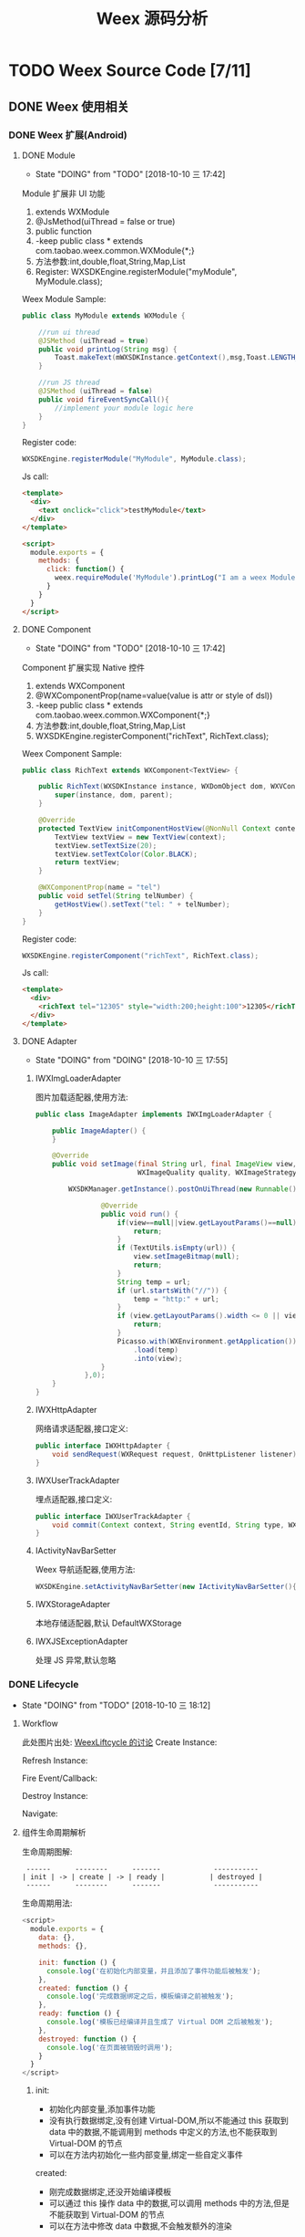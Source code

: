 #+TITLE: Weex 源码分析
#+TODO: TODO(t) DOING(d!) PAUSE(p!) RESUME(r!) | DONE(e)

* TODO Weex Source Code [7/11]
  :PROPERTIES:
  :COOKIE_DATA: todo recursive
  :END:

** DONE Weex 使用相关
   CLOSED: [2018-10-22 一 10:57]
*** DONE Weex 扩展(Android)
    CLOSED: [2018-10-11 四 11:11]

**** DONE Module
     CLOSED: [2018-10-10 三 17:56]
     - State "DOING"      from "TODO"       [2018-10-10 三 17:42]

     Module 扩展非 UI 功能
     1. extends WXModule
     2. @JsMethod(uiThread = false or true)
     3. public function
     4. -keep public class * extends com.taobao.weex.common.WXModule{*;}
     5. 方法参数:int,double,float,String,Map,List
     6. Register: WXSDKEngine.registerModule("myModule", MyModule.class);

     Weex Module Sample:
     #+BEGIN_SRC java
       public class MyModule extends WXModule {

           //run ui thread
           @JSMethod (uiThread = true)
           public void printLog(String msg) {
               Toast.makeText(mWXSDKInstance.getContext(),msg,Toast.LENGTH_SHORT).show();
           }

           //run JS thread
           @JSMethod (uiThread = false)
           public void fireEventSyncCall(){
               //implement your module logic here
           }
       }
     #+END_SRC

     Register code:
     #+BEGIN_SRC java
       WXSDKEngine.registerModule("MyModule", MyModule.class);
     #+END_SRC

     Js call:
     #+BEGIN_SRC html
       <template>
         <div>
           <text onclick="click">testMyModule</text>
         </div>
       </template>

       <script>
         module.exports = {
           methods: {
             click: function() {
               weex.requireModule('MyModule').printLog("I am a weex Module");
             }
           }
         }
       </script>
     #+END_SRC

**** DONE Component
     CLOSED: [2018-10-10 三 17:56]
     - State "DOING"      from "TODO"       [2018-10-10 三 17:42]

     Component 扩展实现 Native 控件
     1. extends WXComponent
     2. @WXComponentProp(name=value(value is attr or style of dsl))
     3. -keep public class * extends com.taobao.weex.common.WXComponent{*;}
     4. 方法参数:int,double,float,String,Map,List
     5. WXSDKEngine.registerComponent("richText", RichText.class);

     Weex Component Sample:
     #+BEGIN_SRC java
       public class RichText extends WXComponent<TextView> {

           public RichText(WXSDKInstance instance, WXDomObject dom, WXVContainer parent) {
               super(instance, dom, parent);
           }

           @Override
           protected TextView initComponentHostView(@NonNull Context context) {
               TextView textView = new TextView(context);
               textView.setTextSize(20);
               textView.setTextColor(Color.BLACK);
               return textView;
           }

           @WXComponentProp(name = "tel")
           public void setTel(String telNumber) {
               getHostView().setText("tel: " + telNumber);
           }
       }
     #+END_SRC

     Register code:
     #+BEGIN_SRC java
       WXSDKEngine.registerComponent("richText", RichText.class);
     #+END_SRC

     Js call:
     #+BEGIN_SRC html
       <template>
         <div>
           <richText tel="12305" style="width:200;height:100">12305</richText>
         </div>
       </template>
     #+END_SRC

**** DONE Adapter
     CLOSED: [2018-10-10 三 17:56]
     - State "DOING"      from "DOING"      [2018-10-10 三 17:55]
***** IWXImgLoaderAdapter
      图片加载适配器,使用方法:
      #+BEGIN_SRC java
        public class ImageAdapter implements IWXImgLoaderAdapter {

            public ImageAdapter() {
            }

            @Override
            public void setImage(final String url, final ImageView view,
                                 WXImageQuality quality, WXImageStrategy strategy) {

                WXSDKManager.getInstance().postOnUiThread(new Runnable() {

                        @Override
                        public void run() {
                            if(view==null||view.getLayoutParams()==null){
                                return;
                            }
                            if (TextUtils.isEmpty(url)) {
                                view.setImageBitmap(null);
                                return;
                            }
                            String temp = url;
                            if (url.startsWith("//")) {
                                temp = "http:" + url;
                            }
                            if (view.getLayoutParams().width <= 0 || view.getLayoutParams().height <= 0) {
                                return;
                            }
                            Picasso.with(WXEnvironment.getApplication())
                                .load(temp)
                                .into(view);
                        }
                    },0);
            }
        }
      #+END_SRC
***** IWXHttpAdapter
      网络请求适配器,接口定义:
      #+BEGIN_SRC java
        public interface IWXHttpAdapter {
            void sendRequest(WXRequest request, OnHttpListener listener);
        }
      #+END_SRC
***** IWXUserTrackAdapter
      埋点适配器,接口定义:
      #+BEGIN_SRC java
        public interface IWXUserTrackAdapter {
            void commit(Context context, String eventId, String type, WXPerformance perf, Map<String, Serializable> params);
        }
      #+END_SRC
***** IActivityNavBarSetter
      Weex 导航适配器,使用方法:
      #+BEGIN_SRC java
      WXSDKEngine.setActivityNavBarSetter(new IActivityNavBarSetter(){});
      #+END_SRC
***** IWXStorageAdapter
      本地存储适配器,默认 DefaultWXStorage
***** IWXJSExceptionAdapter
      处理 JS 异常,默认忽略

*** DONE Lifecycle
    CLOSED: [2018-10-11 四 10:31]
    - State "DOING"      from "TODO"       [2018-10-10 三 18:12]
**** Workflow
     此处图片出处: [[https://github.com/alibaba/weex/issues/331?spm=a2c4e.11153940.blogcont59936.9.75012203aFrbFG][WeexLiftcycle 的讨论]]
     Create Instance:
     [[./weex/imgs/img_weex_lifecycle_create_instance.jpeg]]

     Refresh Instance:
     [[./weex/imgs/img_weex_lifecycle_refresh_instance.jpeg]]

     Fire Event/Callback:
     [[./weex/imgs/img_weex_lifecycle_fire_event.jpeg]]

     Destroy Instance:
     [[./weex/imgs/img_weex_lifecycle_destroy_instance.jpeg]]

     Navigate:
     [[./weex/imgs/img_weex_lifecycle_navigate.jpeg]]

**** 组件生命周期解析

     生命周期图解:
     #+BEGIN_EXAMPLE
      ------      --------      -------             -----------
     | init | -> | create | -> | ready |           | destroyed |
      ------      --------      -------             -----------
     #+END_EXAMPLE

     生命周期用法:
     #+BEGIN_SRC javascript
       <script>
         module.exports = {
           data: {},
           methods: {},

           init: function () {
             console.log('在初始化内部变量，并且添加了事件功能后被触发');
           },
           created: function () {
             console.log('完成数据绑定之后，模板编译之前被触发');
           },
           ready: function () {
             console.log('模板已经编译并且生成了 Virtual DOM 之后被触发');
           },
           destroyed: function () {
             console.log('在页面被销毁时调用');
           }
         }
       </script>
     #+END_SRC

***** init:
      - 初始化内部变量,添加事件功能
      - 没有执行数据绑定,没有创建 Virtual-DOM,所以不能通过 this 获取到 data 中的数据,不能调用到 methods 中定义的方法,也不能获取到 Virtual-DOM 的节点
      - 可以在方法内初始化一些内部变量,绑定一些自定义事件

      created:
      - 刚完成数据绑定,还没开始编译模板
      - 可以通过 this 操作 data 中的数据,可以调用 methods 中的方法,但是不能获取到 Virtual-DOM 的节点
      - 可以在方法中修改 data 中数据,不会触发额外的渲染

***** ready:
      - 表示组件已经渲染完成
      - 首先执行子组件的 ready 方法
      - 可以获得 Virtual-DOM 的节点,也可以获取子组件的 Virtual-DOM 实例
      - 小心操作 data,避免频繁赋值
      - 建议去除需要频繁改动的值,等操作执行结束之后再赋值

      [[./weex/imgs/img_weex_lifecycle_parent_son.png]]

      避免频繁赋值:
      #+BEGIN_SRC javascript
       // 在修改 this.count 前先获取它的值，在执行完操作后再赋值回去，如果在循环体中直接设置 this.count 的值，页面将触发 999 次局部刷新，很可能会导致页面卡顿
       module.exports = {
         data: {
           count: 0
         },
         ready: function () {
           var count = this.count;
           for (var i = 0; i < 999; i++) {
             count += Math.random();
           }
           this.count = count;
         }
       }
      #+END_SRC

***** destroyed
      - 组件销毁时被调用
      - 自底向上执行(先触发子组件的 destroyed 方法,再触发自身的)
      - 先执行开发者定义的 destroyed 方法,再清除内部属性
      - 添加的全局或者 this 的属性,建议在 destroyed 方法中手动清除,避免内存泄露

** DONE 架构分析
   CLOSED: [2018-10-24 三 16:33]
*** 调用流程图
    [[./weex/imgs/img_weex_arch_flow.png]]

*** 框架结构图
    图片出处: https://zhuanlan.zhihu.com/p/25326775
    [[./weex/imgs/img_weex_framework_classes.jpeg]]

*** 线程模型
    <<weex_thread>>
    
**** Weex 现场关系图
     [[./weex/imgs/img_weex_threads.jpg]]
** DOING 源码分析-Android
*** 初始化流程分析
    整个初始化的流程,简单来说就是:
    1. 获取 Application 对象
    2. 读取初始化的 Config 参数
    3. 配置 so 的加载方式，然后加载 weexcore.so 库
    4. 加载打包在本地的 JSFramework 组件，调用 native 的方法初始化 JS 环境
    5. 注册所有内置的 Weex Component 组件和 Module 组件

**** WXSDKEngine -> initialize
     Weex 官方文档中的初始化方法：
     #+BEGIN_SRC java
       public class WXApplication extends Application {
           @Override
           public void onCreate() {
               super.onCreate();
               InitConfig config=new InitConfig.Builder().setImgAdapter(new ImageAdapter()).build();
               WXSDKEngine.initialize(this,config);
           }
       }
     #+END_SRC

     此处调用了 WXSDKEngine 方法，那么这个方法里面做了什么事情呢，我们来看下：
     #+NAME: WXSDKEngine.java
     #+BEGIN_SRC java
       // com.taobao.weex.WXSDKEngine
       public static void initialize(Application application,InitConfig config){
           synchronized (mLock) {
               if (mIsInit) {
                   return;
               }
               // 此处省略，大概就是记录初始化耗时，设置日志级别什么的
               doInitInternal(application,config);
               registerApplicationOptions(application);
               mIsInit = true;
           }
       }
     #+END_SRC
     这里需要重点关注的就是 doInitInternal 和 registerApplicationOptions 这两个方法。
**** WXSDKEngine -> doInitInternal
     其实主要初始化的工作都是由 doInitInternal 这个方法完成的，我们来看下它的代码：
     #+NAME: WXSDKEngine.java
     #+BEGIN_SRC java
       private static void doInitInternal(final Application application,final InitConfig config){
           // 获取 Application 对象
           WXEnvironment.sApplication = application;
           // 如果 Application 对象为空，传递异常给到 JS
           if(application == null){
               WXLogUtils.e(TAG, " doInitInternal application is null");
               WXExceptionUtils.commitCriticalExceptionRT(null,
                                                          WXErrorCode.WX_KEY_EXCEPTION_SDK_INIT,
                                                          "doInitInternal",
                                                          WXErrorCode.WX_KEY_EXCEPTION_SDK_INIT.getErrorMsg() + "WXEnvironment sApplication is null",
                                                          null);
           }
           WXEnvironment.JsFrameworkInit = false;
           // 这里的操作在线程中完成
           WXBridgeManager.getInstance().post(new Runnable() {
                   @Override
                   public void run() {
                       // 又要统计初始化时间什么的，忽略
                       WXSDKManager sm = WXSDKManager.getInstance();
                       sm.onSDKEngineInitialize();

                       // 设置 Weex 初始化的 Congif 参数(可以为空)
                       if(config != null ) {
                           sm.setInitConfig(config);
                       }
                       // 初始化 SoLoaderAdapter 默认直接调用 System.loadLibrary(so...)
                       WXSoInstallMgrSdk.init(application,
                                              sm.getIWXSoLoaderAdapter(),
                                              sm.getWXStatisticsListener());
                       // 加载 V8 so 库，一个叫 weexcore.so 的库
                       mIsSoInit = WXSoInstallMgrSdk.initSo(V8_SO_NAME, 1, config!=null?config.getUtAdapter():null);
                       if (!mIsSoInit) {
                           WXExceptionUtils.commitCriticalExceptionRT(null,
                                                                      WXErrorCode.WX_KEY_EXCEPTION_SDK_INIT,
                                                                      "doInitInternal",
                                                                      WXErrorCode.WX_KEY_EXCEPTION_SDK_INIT.getErrorMsg() + "isSoInit false",
                                                                      null);
                           return;
                       }
                       // 调用 WXBridgeManager 的 initScriptsFramework 方法，一系列调用最终调用到了 WXBridgeManager 的 initFramework 方法，我们后续再看
                       sm.initScriptsFramework(config!=null?config.getFramework():null);
                   }
               });
           // 注册了一堆默认的 Component
           register();
       }
     #+END_SRC

     可以看到其中几步重要的操作通过 ~WXBridgeManager.getInstance().post()~ 在线程中完成,详细的线程模型可以查 [[weex_thread]]:
     #+NAME: WXSDKEngine.java
     #+BEGIN_SRC java
     WXBridgeManager.getInstance().post(new Runnable() {
               @Override
               public void run() {
                   // do something
               }
           };
     #+END_SRC
     其中有两个重要的方法,继续往下追 ~initFramework~ 方法和 ~register~ 方法,分两小节来介绍.

***** WXBridgeManager -> initFramework
      可能需要了解下这里的 framework 是什么概念, [[weex_jsframework][传送门]].

      先来看下 InitConfig 的 framework 为空的情况(这个参数默认为空):
      #+NAME: WXBridgeManager.java
      #+BEGIN_SRC java
        // InitConfig -> framework 默认为空
        private void initFramework(String framework) {
            // 首先检查 so 文件是否初始化成功
            if (WXSDKEngine.isSoInitialized() && !isJSFrameworkInit()) {
                if (TextUtils.isEmpty(framework)) {
                    // isSandBoxContext 默认为 true
                    if (!isSandBoxContext) {
                        framework = WXFileUtils.loadAsset("main.js", WXEnvironment.getApplication());
                    } else {
                        // 默认加载 assets 目录下的 weex-main-jsfm.js 文件来启动 JSFramework
                        framework = WXFileUtils.loadAsset("weex-main-jsfm.js", WXEnvironment.getApplication());
                    }
                }
                if (TextUtils.isEmpty(framework)) {
                    // 抛出异常到 JS 端显示
                    return;
                }
                try {
                    //监听 JSFramework 启动状态
                    if (WXSDKManager.getInstance().getWXStatisticsListener() != null) {
                        WXSDKManager.getInstance().getWXStatisticsListener().onJsFrameworkStart();
                    }

                    String crashFile = "";
                    try {
                        crashFile = WXEnvironment.getApplication().getApplicationContext().getCacheDir().getPath();
                    } catch (Exception e) {
                        e.printStackTrace();
                    }

                    boolean pieSupport = true;
                    try {
                        if (Build.VERSION.SDK_INT < Build.VERSION_CODES.JELLY_BEAN) {
                            pieSupport = false;
                        }
                    } catch (Exception e) {
                        e.printStackTrace();
                    }

                    // extends initFramework
                    // 调用 WXBridge -> initFramework -> nativeInitFramework -> weexcore.so 底层方法初始化 JSFramework
                    if (mWXBridge.initFrameworkEnv(framework, assembleDefaultOptions(), crashFile, pieSupport) == INIT_FRAMEWORK_OK) {
                        // 打了一堆日志(渲染速度监控相关的)
                        setJSFrameworkInit(true);

                        //监听 JSFramework 准备状态
                        if (WXSDKManager.getInstance().getWXStatisticsListener() != null) {
                            WXSDKManager.getInstance().getWXStatisticsListener().onJsFrameworkReady();
                        }
                        // Module/Component/JSService 有注册失败的话,在这里可以完成重新注册
                        execRegisterFailTask();
                        // 注册 Dom Module
                        registerDomModule();
                    } else {
                        //抛异常到 JS
                    }
                } catch (Throwable e) {
                    //抛异常到 JS
                }

            }
        }
      #+END_SRC

      有关 Module 注册: [[weex_register_module][传送门]]
      有关 Component 注册: [[weex_register_module][传送门]]

***** native -> initFramework
      上一节中提到的 initFramework 代码 ~mWXBridge.initFrameworkEnv(framework, assembleDefaultOptions(), crashFile, pieSupport)~ 实际调用的是 native 层的代码:
      #+NAME: wx_bridge.cpp
      #+BEGIN_SRC c
        static jint InitFramework(JNIEnv* env, jobject object, jstring script, jobject params) {
          WXBridge::Instance()->Reset(env, object);
          // Init platform thread --- ScriptThread
          WeexCoreManager::Instance()->InitScriptThread();
          // Exception handler for so
          SoUtils::RegisterExceptionHanler([](const char* status_code, const char* error_msg) {
              WeexCoreManager::Instance()
                ->getPlatformBridge()
                ->platform_side()
                ->ReportNativeInitStatus(status_code, error_msg);
            });
          // Init platform bridge
          PlatformBridge* bridge = new AndroidBridgeInSimple;
          WeexCoreManager::Instance()->set_platform_bridge(bridge);
          // Init params
          std::vector<INIT_FRAMEWORK_PARAMS*> params_vector = initFromParam(env, params, [](const char* status_code, const char* error_msg) {
              WeexCoreManager::Instance()
                ->getPlatformBridge()
                ->platform_side()
                ->ReportNativeInitStatus(status_code, error_msg);
            });
          // If parse init params error, return false
          if (params_vector.empty()) return false;
          // Set project mode
          if (isSingleProcess()) {
            WeexCoreManager::Instance()->set_project_mode(WeexCoreManager::ProjectMode::MULTI_SO);
          } else {
            WeexCoreManager::Instance()->set_project_mode(WeexCoreManager::ProjectMode::MULTI_PROCESS);
          }
          // Init script bridge
          if (WeexCoreManager::Instance()->project_mode() ==
              WeexCoreManager::ProjectMode::MULTI_PROCESS) {
            WeexCoreManager::Instance()->set_script_bridge(new ScriptBridgeInMultiProcess);
          } else {
            WeexCoreManager::Instance()->set_script_bridge(new ScriptBridgeInMultiSo);
          }
          // It means initialization failed when any bridge is not passable
          if (!WeexCoreManager::Instance()->getPlatformBridge()->is_passable() ||
              !WeexCoreManager::Instance()->script_bridge()->is_passable()) {
            return false;
          }
          // for environment
          bridge->core_side()->SetPlatform(WXCoreEnvironment::getInstance()->platform());
          bridge->core_side()->SetDeviceWidthAndHeight(WXCoreEnvironment::getInstance()->DeviceWidth(), WXCoreEnvironment::getInstance()->DeviceHeight());
          auto options = WXCoreEnvironment::getInstance()->options();
          auto it = options.begin();
          for (; it != options.end(); it++) {
            bridge->core_side()->AddOption(it->first, it->second);
          }
          // Set measure function
          WeexCoreManager::Instance()->set_measure_function_adapter(new MeasureFunctionAdapterImplAndroid());
          bridge->core_side()->SetMeasureFunctionAdapter();
          ScopedJStringUTF8 c_script(env, script);
          // Call InitFramework
          auto result = bridge->core_side()->InitFramework(c_script.getChars(), params_vector);
          freeParams(params_vector);
          return result;
        }
      #+END_SRC
***** WXSDKEngine -> regiser
      ~WXSDKEngine~ 的 ~register~ 方法注册了一系列内置的 Component 和 Module
      #+NAME: 内嵌的 Component 组件
      | Component         | Class                         |
      |-------------------+-------------------------------|
      | text              | WXText.class                  |
      | image             | WXImage.class                 |
      | img               | WXImage.class                 |
      | div               | WXDiv.class                   |
      | container         | WXDiv.class                   |
      | header            | WXDiv.class                   |
      | footer            | WXDiv.class                   |
      | scroller          | WXScroller.class              |
      | slider            | WXSlider.class                |
      | cycleslider       | WXSlider.class                |
      | slider-neighbor   | WXSliderNeighbor.class        |
      | cell              | WXCell.class                  |
      | list              | WXListComponent.class         |
      | vlist             | WXListComponent.class         |
      | recycler          | WXListComponent.class         |
      | waterfall         | WXListComponent.class         |
      | simplelist        | SimpleListComponent.class     |
      | recycler-list     | WXRecyclerTemplateList.class  |
      | hlist             | HorizontalListComponent.class |
      | cell-slot         | WXCell.class                  |
      | indicator         | WXIndicator.class             |
      | video             | WXVideo.class                 |
      | input             | WXInput.class                 |
      | textarea          | WXTextarea.class              |
      | switch            | WXSwitch.class                |
      | a                 | WXA.class                     |
      | embed             | WXEmbed.class                 |
      | web               | WXWeb.class                   |
      | refresh           | WXRefresh.class               |
      | loading           | WXLoading.class               |
      | loading-indicator | WXLoadingIndicator.class      |
      | header            | WXHeader.class                |

      #+NAME: 内嵌的 Module 组件
      | Module       | Class                     |
      |--------------+---------------------------|
      | modal        | WXModalUIModule.class     |
      | instanceWrap | WXInstanceWrap.class      |
      | animation    | WXAnimationModule.class   |
      | webview      | WXWebViewModule.class     |
      | navigator    | WXNavigatorModule.class   |
      | stream       | WXStreamModule.class      |
      | timer        | WXTimerModule.class       |
      | storage      | WXStorageModule.class     |
      | clipboard    | WXClipboardModule.class   |
      | globalEvent  | WXGlobalEventModule.class |
      | picker       | WXPickersModule.class     |
      | meta         | WXMetaModule.class        |
      | webSocket    | WebSocketModule.class     |
      | locale       | WXLocaleModule.class      |

**** WXSDKEngine -> registerApplicationOptions
     可以认为是获取了 App 的一些环境配置
     | key                  | value                                      |
     |----------------------+--------------------------------------------|
     | screen_width_pixels  | resources.getDisplayMetricx().widthPixels  |
     | screen_height_pixels | resources.getDisplayMetricx().heightPixels |
     | status_bar_height    | get status bar height                      |

     获取 status_bar_height 的方式：
     #+NAME: WXSDKEngine.java
     #+BEGIN_SRC java
       // com.taobao.weex.WXSDKEngine
       int resourceId = resources.getIdentifier("status_bar_height", "dimen", "android");
       if (resourceId > 0) {
           int statusBarHeight = resources.getDimensionPixelSize(resourceId);
           registerCoreEnv("status_bar_height", String.valueOf(statusBarHeight));
       }
     #+END_SRC
*** 加载流程分析
    #+NAME: Weex 加载页面的调用
    #+BEGIN_SRC java
      public class MainActivity extends AppCompatActivity implements IWXRenderListener {

          WXSDKInstance mWXSDKInstance;

          @Override
          protected void onCreate(Bundle savedInstanceState) {
              super.onCreate(savedInstanceState);
              setContentView(R.layout.activity_main);

              mWXSDKInstance = new WXSDKInstance(this);
              mWXSDKInstance.registerRenderListener(this);
              /**
               ,* WXSample 可以替换成自定义的字符串，针对埋点有效。
               ,* template 是.we transform 后的 js 文件。
               ,* option 可以为空，或者通过 option 传入 js 需要的参数。例如 bundle js 的地址等。
               ,* jsonInitData 可以为空。
               ,* width 为-1 默认全屏，可以自己定制。
               ,* height =-1 默认全屏，可以自己定制。
               ,*/
              mWXSDKInstance.render("WXSample", WXFileUtils.loadFileContent("hello.js", this), null, null, -1, -1, WXRenderStrategy.APPEND_ASYNC);
          }

          /* other methods */
      }
    #+END_SRC
**** WXSDKInstance -> render
***** WXSDKInstance -> renderInternal
      redner 方法内部调用了内部的 renderInternal 方法来进行 Weex 页面的渲染，来看下代码：
      #+NAME: WXSDKInstance.class
      #+BEGIN_SRC java
       /**
        ,* Render template asynchronously
        ,*
        ,* @param pageName, used for performance log.
        ,* @param template bundle js
        ,* @param options  os   iphone/android/ipad
        ,*                 weexversion    Weex version(like 1.0.0)
        ,*                 appversion     App version(like 1.0.0)
        ,*                 devid        Device id(like Aqh9z8dRJNBhmS9drLG5BKCmXhecHUXIZoXOctKwFebH)
        ,*                 sysversion    Device system version(like 5.4.4、7.0.4, should be used with os)
        ,*                 sysmodel     Device model(like iOS:"MGA82J/A", android:"MI NOTE LTE")
        ,*                 Time    UNIX timestamp, UTC+08:00
        ,*                 TTID(Optional)
        ,*                 MarkertId
        ,*                 Appname(Optional)  tm,tb,qa
        ,*                 Bundleurl(Optional)  template url
        ,* @param jsonInitData Initial data for rendering
        ,* @param flag     RenderStrategy {@link WXRenderStrategy}
        ,*/
       private void renderInternal(String pageName,
                                   String template,
                                   Map<String, Object> options,
                                   String jsonInitData,
                                   WXRenderStrategy flag){
           // 此处省略各种参数检查
           // 此处省略数据埋点

           // 检查 RenderContainer 是否为空，为空的话创建一个
           ensureRenderArchor();

           Map<String, Object> renderOptions = options;
           if (renderOptions == null) {
               renderOptions = new HashMap<>();
           }
           if (WXEnvironment.sDynamicMode && !TextUtils.isEmpty(WXEnvironment.sDynamicUrl) && renderOptions.get("dynamicMode") == null) {
               renderOptions.put("dynamicMode", "true");
               // 根据 URL 渲染，最终还是调用到 renderInternal 方法，最终还是会调用 WXSDKManager -> createInstance 方法
               renderByUrl(pageName, WXEnvironment.sDynamicUrl, renderOptions, jsonInitData, flag);
               return;
           }
           WXSDKManager.getInstance().setCrashInfo(WXEnvironment.WEEX_CURRENT_KEY,pageName);
           // 渲染页面，会调用 WXBridgeManager -> createInstance 方法
           WXSDKManager.getInstance().createInstance(this, template, renderOptions, jsonInitData);
           mRendered = true;
       }
      #+END_SRC
***** WXBridgeManager -> createInstance
      render 方法调用最终会调用到这个方法中
      #+NAME: WXBridgeManager.java
      #+BEGIN_SRC java
        public void createInstance(final String instanceId, final String template,
                                   final Map<String, Object> options, final String data) {
            final WXSDKInstance instance = WXSDKManager.getInstance().getSDKInstance(instanceId);
            // 此处省略  WXSDKInstance 为空检查

            if (!isJSFrameworkInit() && reInitCount == 1 && !WXEnvironment.sDebugServerConnectable) {
                //  错误日志
                post(new Runnable() {
                        @Override
                        public void run() {
                            // 再次初始化 JSFramework 环境
                            initFramework("");
                        }
                    }, instanceId);
                return;
            }

            WXModuleManager.createDomModule(instance);
            post(new Runnable() {
                    @Override
                    public void run() {
                        // 省略一堆性能日志代码
                        invokeCreateInstance(instance, template, options, data);
                    }
                }, instanceId);
        }
      #+END_SRC

      来看下 createInstance 方法最后调用到的 invokeCreateInstance 方法
      #+NAME: WXBridgeManager.java
      #+BEGIN_SRC java
        private void invokeCreateInstance(@NonNull WXSDKInstance instance, String template,
                                          Map<String, Object> options, String data) {
            // add for sandbox, will delete on sandbox ok
            initFramework("");

            if (mMock) {
                mock(instance.getInstanceId());
            } else {

                //省略 JSFramework 环境检查

                WXModuleManager.registerWhenCreateInstance();
                try {
                    BundType type = BundType.Others;
                    try {
                        type = getBundleType(instance.getBundleUrl(), template);
                    } catch (Throwable e) {
                    }

                    try {
                        if (options == null) {
                            options = new HashMap<>();
                        }
                        // on file there is { "framework": "Vue" } or others
                        if (options.get(BUNDLE_TYPE) == null) {
                            // may vue or Rax
                            if (type == BundType.Vue) {
                                options.put(BUNDLE_TYPE, "Vue");
                            } else if (type == BundType.Rax) {
                                options.put(BUNDLE_TYPE, "Rax");
                            } else {
                                options.put(BUNDLE_TYPE, "Others");
                            }
                            instance.getApmForInstance().addProperty(WXInstanceApm.KEY_PAGE_PROPERTIES_BUNDLE_TYPE, options.get(BUNDLE_TYPE));
                        }
                        if (options.get("env") == null) {
                            options.put("env", mInitParams.toMap());
                        }
                    } catch (Throwable e) {
                        e.printStackTrace();
                    }
                    instance.bundleType = type;

                    // 省略日志什么的

                    WXJSObject instanceIdObj = new WXJSObject(WXJSObject.String, instance.getInstanceId());
                    WXJSObject instanceObj = new WXJSObject(WXJSObject.String, template);
                    WXJSObject optionsObj = new WXJSObject(WXJSObject.JSON,
                                                           options == null ? "{}"
                                                           : WXJsonUtils.fromObjectToJSONString(options));
                    optionsObj = optionObjConvert(isSandBoxContext, type, optionsObj);
                    WXJSObject dataObj = new WXJSObject(WXJSObject.JSON,
                                                        data == null ? "{}" : data);

                    WXJSObject apiObj;
                    if (type == BundType.Rax) {
                        if (mRaxApi == null) {
                            mRaxApi =  WXFileUtils.loadAsset("weex-rax-api.js", WXEnvironment.getApplication());
                        }
                        apiObj = new WXJSObject(WXJSObject.String,
                                                mRaxApi);
                    } else {
                        apiObj = new WXJSObject(WXJSObject.String,
                                                "");
                    }

                    // When render strategy is data_render, put it into options. Others keep null.
                    WXJSObject renderStrategy = null;
                    if (instance.getRenderStrategy() == WXRenderStrategy.DATA_RENDER) {
                        renderStrategy = new WXJSObject(WXJSObject.String, WXRenderStrategy.DATA_RENDER.getFlag());
                    }

                    WXJSObject[] args = {instanceIdObj, instanceObj, optionsObj,
                                         dataObj, apiObj, renderStrategy};
                    instance.setTemplate(template);
                    instance.getApmForInstance().onStage(WXInstanceApm.KEY_PAGE_STAGES_LOAD_BUNDLE_END);

                    if (!isSandBoxContext) {
                        invokeExecJS(instance.getInstanceId(), null, METHOD_CREATE_INSTANCE, args, false);
                        return;
                    }
                    if (type == BundType.Vue || type == BundType.Rax
                        || instance.getRenderStrategy() == WXRenderStrategy.DATA_RENDER) {
                        invokeCreateInstanceContext(instance.getInstanceId(), null, "createInstanceContext", args, false);
                        return;
                    } else {
                    invokeExecJS(instance.getInstanceId(), null, METHOD_CREATE_INSTANCE, args, false);
                        return;
                    }
                } catch (Throwable e) {
                    // 处理异常
                }
            }
        }
      #+END_SRC
      这里最终处理完交给 WXBridge 来调用 execJS -> nativeExecJS
*** JS Bridge
    主要用来和 JS Engine（V8）进行双向通信，运行在 JsBridge 进程中。

**** 注册 Component
     <<weex_register_component>>

     实际注册 Component 的方法： ~com.taobao.weex.ui.WXComponentRegistry~
     #+BEGIN_SRC java
       public static synchronized boolean registerComponent(final String type, final IFComponentHolder holder, final Map<String, Object> componentInfo) throws WXException {
           if (holder == null || TextUtils.isEmpty(type)) {
               return false;
           }

           //register component
           AutoScanConfigRegister.preLoad(holder);

           //execute task in js thread to make sure register order is same as the order invoke register method.
           WXBridgeManager.getInstance()
               .post(new Runnable() {
                       @Override
                       public void run() {
                           try {
                               Map<String, Object> registerInfo = componentInfo;
                               if (registerInfo == null){
                                   registerInfo = new HashMap<>();
                               }

                               registerInfo.put("type",type);
                               registerInfo.put("methods",holder.getMethods());
                               registerNativeComponent(type, holder);
                               registerJSComponent(registerInfo);
                               sComponentInfos.add(registerInfo);
                           } catch (WXException e) {
                               WXLogUtils.e("register component error:", e);
                           }

                       }
       }
     #+END_SRC

**** 注册 Module
     <<weex_register_module>>

*** Android Render Engine
** TODO 源码分析-iOS
*** 初始化流程分析

*** JS Bridge

*** iOS Render Engine

** TODO 源码分析-JS
*** JSFramework
    <<weex_jsframework>>
**** framework 是个啥?
     Weex 通过调用 JS Framework 提供的接口来调用原生功能并且渲染真实 UI.代码层面其实就是 weex 提供的一个 js 库,用来完成 js 调用原生功能的一个组件.
**** 配置 framework
     在 weex 初始化时,通过设置 InitConfig 的 framework 参数,来配置 framework
     #+NAME: InitConfig.java
     #+BEGIN_SRC java
     InitConfig config=new InitConfig.Builder().setFramework("your framework").build();
     #+END_SRC
** TODO Weex Core 代码分析
